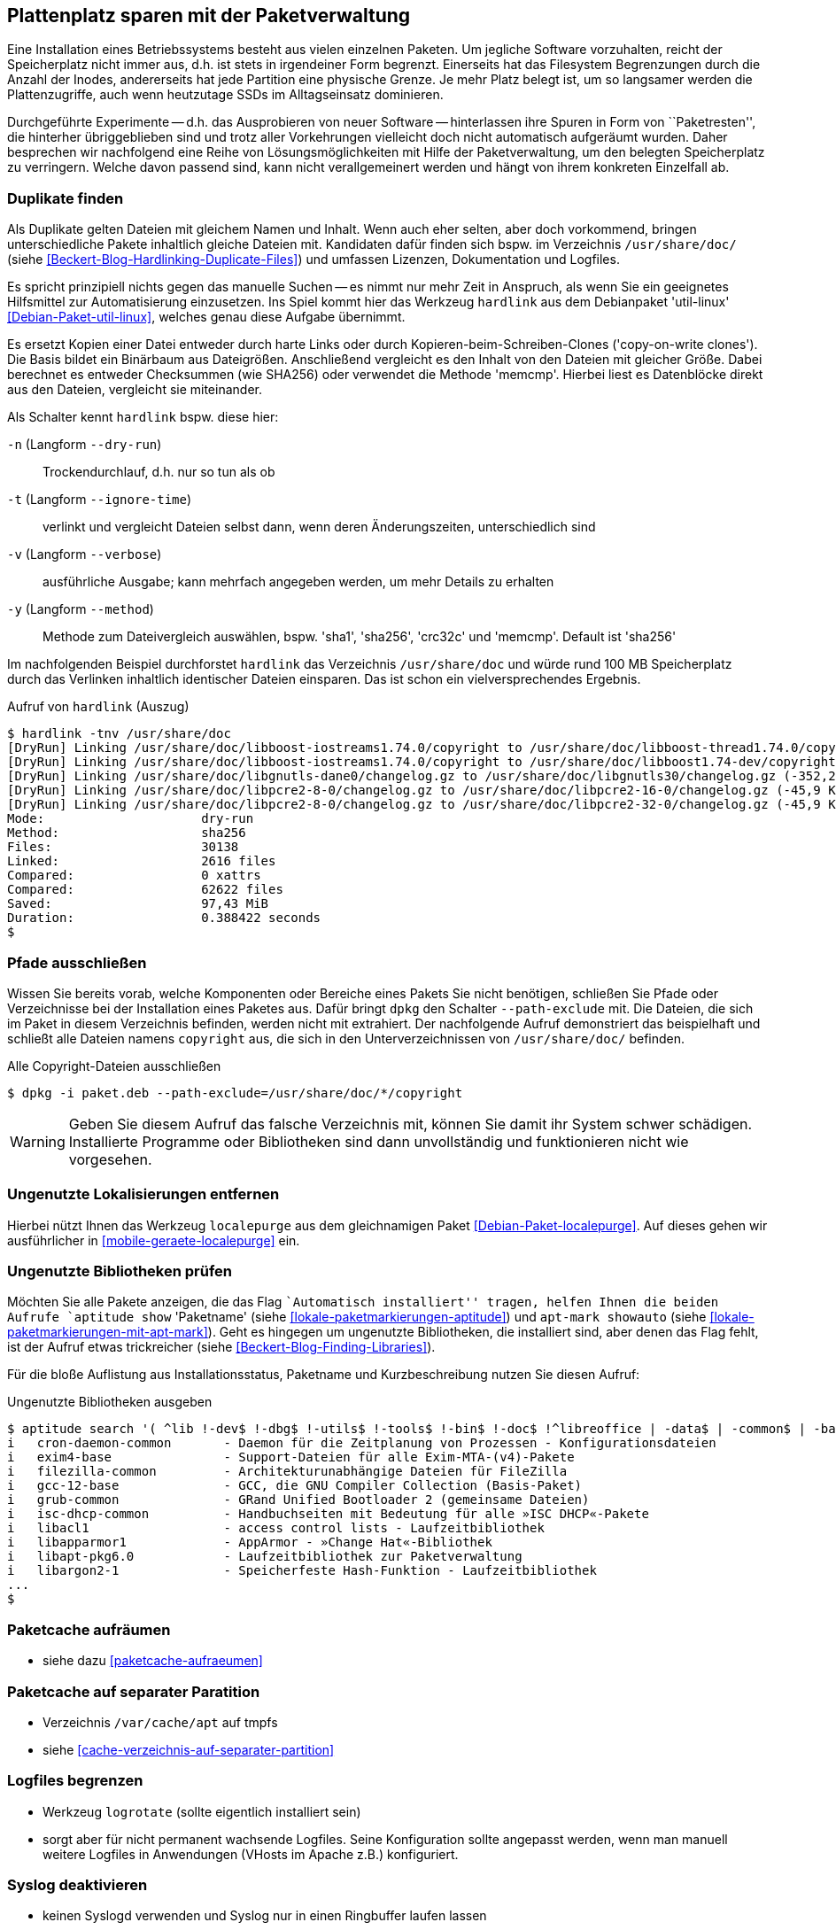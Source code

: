 // Datei: ./praxis/plattenplatz-sparen-mit-der-paketverwaltung.adoc

// Baustelle: Rohtext

[[plattenplatz-sparen-mit-der-paketverwaltung]]
== Plattenplatz sparen mit der Paketverwaltung ==

// Stichworte für den Index
(((Belegten Festplattenplatz minimieren)))
Eine Installation eines Betriebssystems besteht aus vielen einzelnen 
Paketen. Um jegliche Software vorzuhalten, reicht der Speicherplatz 
nicht immer aus, d.h. ist stets in irgendeiner Form begrenzt. 
Einerseits hat das Filesystem Begrenzungen durch die Anzahl der Inodes,
andererseits hat jede Partition eine physische Grenze. Je mehr Platz 
belegt ist, um so langsamer werden die Plattenzugriffe, auch wenn
heutzutage SSDs im Alltagseinsatz dominieren. 

Durchgeführte Experimente -- d.h. das Ausprobieren von neuer Software 
-- hinterlassen ihre Spuren in Form von ``Paketresten'', die hinterher
übriggeblieben sind und trotz aller Vorkehrungen vielleicht doch nicht 
automatisch aufgeräumt wurden. Daher besprechen wir nachfolgend eine
Reihe von Lösungsmöglichkeiten mit Hilfe der Paketverwaltung, um den 
belegten Speicherplatz zu verringern. Welche davon passend sind, kann 
nicht verallgemeinert werden und hängt von ihrem konkreten Einzelfall 
ab.

=== Duplikate finden ===

// Stichworte für den Index
(((Debianpaket, util-linux)))
(((Identische Dateien finden)))
Als Duplikate gelten Dateien mit gleichem Namen und Inhalt. Wenn auch
eher selten, aber doch vorkommend, bringen unterschiedliche Pakete 
inhaltlich gleiche Dateien mit. Kandidaten dafür finden sich bspw. im 
Verzeichnis `/usr/share/doc/` (siehe 
<<Beckert-Blog-Hardlinking-Duplicate-Files>>) und umfassen Lizenzen, 
Dokumentation und Logfiles.

Es spricht prinzipiell nichts gegen das manuelle Suchen -- es nimmt nur 
mehr Zeit in Anspruch, als wenn Sie ein geeignetes Hilfsmittel zur 
Automatisierung einzusetzen. Ins Spiel kommt hier das Werkzeug 
`hardlink` aus dem Debianpaket 'util-linux' <<Debian-Paket-util-linux>>, 
welches genau diese Aufgabe übernimmt.

Es ersetzt Kopien einer Datei entweder durch harte Links oder durch 
Kopieren-beim-Schreiben-Clones ('copy-on-write clones'). Die Basis 
bildet ein Binärbaum aus Dateigrößen. Anschließend vergleicht es den 
Inhalt von den Dateien mit gleicher Größe. Dabei berechnet es 
entweder Checksummen (wie SHA256) oder verwendet die Methode 'memcmp'.
Hierbei liest es Datenblöcke direkt aus den Dateien, vergleicht sie 
miteinander.

// Stichworte für den Index
(((hardlink, --dry-run)))
(((hardlink, --ignore-time)))
(((hardlink, --method)))
(((hardlink, --verbose)))
(((hardlink, -n)))
(((hardlink, -t)))
(((hardlink, -v)))
(((hardlink, -y)))

Als Schalter kennt `hardlink` bspw. diese hier:

`-n` (Langform `--dry-run`) :: Trockendurchlauf, d.h. nur so tun als ob

`-t` (Langform `--ignore-time`) :: verlinkt und vergleicht Dateien 
selbst dann, wenn deren Änderungszeiten, unterschiedlich sind

`-v` (Langform `--verbose`) :: ausführliche Ausgabe; kann mehrfach
angegeben werden, um mehr Details zu erhalten

`-y` (Langform `--method`) :: Methode zum Dateivergleich auswählen,
bspw. 'sha1', 'sha256', 'crc32c' und 'memcmp'. Default ist 'sha256'

Im nachfolgenden Beispiel durchforstet `hardlink` das Verzeichnis 
`/usr/share/doc` und würde rund 100 MB Speicherplatz durch das 
Verlinken inhaltlich identischer Dateien einsparen. Das ist schon ein 
vielversprechendes Ergebnis.

.Aufruf von `hardlink` (Auszug)
----
$ hardlink -tnv /usr/share/doc
[DryRun] Linking /usr/share/doc/libboost-iostreams1.74.0/copyright to /usr/share/doc/libboost-thread1.74.0/copyright (-1,96 MiB)
[DryRun] Linking /usr/share/doc/libboost-iostreams1.74.0/copyright to /usr/share/doc/libboost1.74-dev/copyright (-1,96 MiB)
[DryRun] Linking /usr/share/doc/libgnutls-dane0/changelog.gz to /usr/share/doc/libgnutls30/changelog.gz (-352,26 KiB)
[DryRun] Linking /usr/share/doc/libpcre2-8-0/changelog.gz to /usr/share/doc/libpcre2-16-0/changelog.gz (-45,9 KiB)
[DryRun] Linking /usr/share/doc/libpcre2-8-0/changelog.gz to /usr/share/doc/libpcre2-32-0/changelog.gz (-45,9 KiB)
Mode:                     dry-run
Method:                   sha256
Files:                    30138
Linked:                   2616 files
Compared:                 0 xattrs
Compared:                 62622 files
Saved:                    97,43 MiB
Duration:                 0.388422 seconds
$
----

[[plattenplatz-sparen-mit-der-paketverwaltung-pfade-ausschliessen]]
=== Pfade ausschließen ===
// Stichworte für den Index
(((dpkg, --path-exclude)))
(((Paket installieren, Dateien und Verzeichnisse ausschließen)))
Wissen Sie bereits vorab, welche Komponenten oder Bereiche eines 
Pakets Sie nicht benötigen, schließen Sie Pfade oder Verzeichnisse
bei der Installation eines Paketes aus. Dafür bringt `dpkg` den 
Schalter `--path-exclude` mit. Die Dateien, die sich im Paket in
diesem Verzeichnis befinden, werden nicht mit extrahiert. Der
nachfolgende Aufruf demonstriert das beispielhaft und schließt alle 
Dateien namens `copyright` aus, die sich in den Unterverzeichnissen 
von `/usr/share/doc/` befinden.

.Alle Copyright-Dateien ausschließen
----
$ dpkg -i paket.deb --path-exclude=/usr/share/doc/*/copyright
----

WARNING: Geben Sie diesem Aufruf das falsche Verzeichnis mit, können 
Sie damit ihr System schwer schädigen. Installierte Programme oder 
Bibliotheken sind dann unvollständig und funktionieren nicht wie 
vorgesehen.

[[plattenplatz-sparen-mit-der-paketverwaltung-lokalisierungen]]
=== Ungenutzte Lokalisierungen entfernen ===

// Stichworte für den Index
(((Debianpaket, localepurge)))
(((localepurge)))
(((Ungenutzte Lokalisierungen entfernen)))
Hierbei nützt Ihnen das Werkzeug `localepurge` aus dem gleichnamigen
Paket <<Debian-Paket-localepurge>>. Auf dieses gehen wir ausführlicher 
in <<mobile-geraete-localepurge>> ein.

[[plattenplatz-sparen-mit-der-paketverwaltung-ungenutzte-bibliotheken]]
=== Ungenutzte Bibliotheken prüfen ===

// Stichworte für den Index
(((apt-mark, showauto)))
(((aptitude, search)))
(((aptitude, show)))
(((Paketmarkierungen, automatic)))
(((Ungenutzte Bibliotheken entfernen)))

Möchten Sie alle Pakete anzeigen, die das Flag ``Automatisch installiert'' 
tragen, helfen Ihnen die beiden Aufrufe `aptitude show` 'Paketname' (siehe 
<<lokale-paketmarkierungen-aptitude>>) und `apt-mark showauto` (siehe 
<<lokale-paketmarkierungen-mit-apt-mark>>). Geht es hingegen um ungenutzte 
Bibliotheken, die installiert sind, aber denen das Flag fehlt, ist der 
Aufruf etwas trickreicher (siehe <<Beckert-Blog-Finding-Libraries>>). 

Für die bloße Auflistung aus Installationsstatus, Paketname und 
Kurzbeschreibung nutzen Sie diesen Aufruf:

.Ungenutzte Bibliotheken ausgeben
----
$ aptitude search '( ^lib !-dev$ !-dbg$ !-utils$ !-tools$ !-bin$ !-doc$ !^libreoffice | -data$ | -common$ | -base$ !^r-base ) !~M ~i'
i   cron-daemon-common       - Daemon für die Zeitplanung von Prozessen - Konfigurationsdateien 
i   exim4-base               - Support-Dateien für alle Exim-MTA-(v4)-Pakete                    
i   filezilla-common         - Architekturunabhängige Dateien für FileZilla                     
i   gcc-12-base              - GCC, die GNU Compiler Collection (Basis-Paket)                   
i   grub-common              - GRand Unified Bootloader 2 (gemeinsame Dateien)                  
i   isc-dhcp-common          - Handbuchseiten mit Bedeutung für alle »ISC DHCP«-Pakete          
i   libacl1                  - access control lists - Laufzeitbibliothek                        
i   libapparmor1             - AppArmor - »Change Hat«-Bibliothek                               
i   libapt-pkg6.0            - Laufzeitbibliothek zur Paketverwaltung                           
i   libargon2-1              - Speicherfeste Hash-Funktion - Laufzeitbibliothek
...
$
----

[[plattenplatz-sparen-mit-der-paketverwaltung-paketcache-aufraeumen]]
=== Paketcache aufräumen ===

* siehe dazu <<paketcache-aufraeumen>>

[[plattenplatz-sparen-mit-der-paketverwaltung-paketcache-separat]]
=== Paketcache auf separater Paratition ===

* Verzeichnis `/var/cache/apt` auf tmpfs 

* siehe <<cache-verzeichnis-auf-separater-partition>>

[[plattenplatz-sparen-mit-der-paketverwaltung-logfiles-begrenzen]]
=== Logfiles begrenzen ===

* Werkzeug `logrotate` (sollte eigentlich installiert sein)

* sorgt aber für nicht permanent wachsende Logfiles. Seine 
  Konfiguration sollte angepasst werden, wenn man manuell weitere 
  Logfiles in Anwendungen (VHosts im Apache z.B.) konfiguriert.

[[plattenplatz-sparen-mit-der-paketverwaltung-syslog-deaktivieren]]
=== Syslog deaktivieren ===

* keinen Syslogd verwenden und Syslog nur in einen Ringbuffer 
  laufen lassen

* Default-Paket ist 'rsyslog', dieses entfernen
** bei systemd: mit `journalctl` das Log im Ringbuffer anschauen
** bei sysvinit: Paket 'busybox-syslogd' installieren und mit 
   `logread` den Inhalt des Ringbuffers anschauen.

* gehört eigentlich nicht zur Paketverwaltung... Kann man 
  entsprechend zum Kürzen wieder rauskippen

[[plattenplatz-sparen-mit-der-paketverwaltung-debian-installation]]
=== Die Größe der Debian-Installation verringern ===

Eine übliche Installation von Debian GNU/Linux für den Desktop kann 
durchaus mehr als 2000 Pakete umfassen. Um den "Fußabdruck" kleiner
zu machen, bleibt nur, von Anfang an konsequent zu sein:

* installieren Sie nur die Pakete, die Sie tatsächlich benötigen und auch benutzen
* identifizieren Sie unnötige Pakete und entfernen Sie diese, sofern das möglich ist
* vermeiden Sie `tasksel` (siehe <<tasksel>>), auch wenn das Werkzeug noch so toll ist und wählen stattdessen die Pakete aus, die Sie wirklich benötigen

Eine vollständigere Liste beinhaltet der Abschnitt ReduceDebian im 
Debian Wiki <<ReduceDebian>>. Diese Liste rät u. a. zu den folgenden 
Schritten:

* nicht-kritische Pakete entfernen
* Apt umkonfigurieren, so dass es nicht automatisch zusätzliche Pakete installiert
* Pakete durch kleinere Äquivalente ersetzen
* unnötige Pakete entfernen
* unnötige Spracheinstellungen (Locales) entfernen, bspw. mittels `localepurge` (siehe <<plattenplatz-sparen-mit-der-paketverwaltung-lokalisierungen>>)
* unnötige Kernelmodule entfernen
* einen kleineren, spezifischeren Kernel bauen

Stehen Softwaretests an, hilft es, diese in Virtuelle Maschinen oder 
Container auszulagern. Damit verringert sich der Ballast, der später 
vielleicht wieder aufgeräumt werden muss, sollte die gerade ausprobierte
Software doch nicht ihren Erwartungen entsprechen.

[[plattenplatz-sparen-mit-der-paketverwaltung-bleachbit]]
=== Mittels Bleachbit aufräumen ===

// Stichworte für den Index
(((Bleachbit)))
(((Debianpaket, bleachbit)))
* bleachbit <<bleachbit>>

* "with BleachBit you can free cache, delete cookies, clear Internet history, shred temporary files, delete logs, and discard junk you didn't know was there. Designed for Linux and Windows systems, it wipes clean thousands of applications including Firefox, Adobe Flash, Google Chrome, Opera, and more."

// Datei (Ende): ./praxis/plattenplatz-sparen-mit-der-paketverwaltung.adoc
